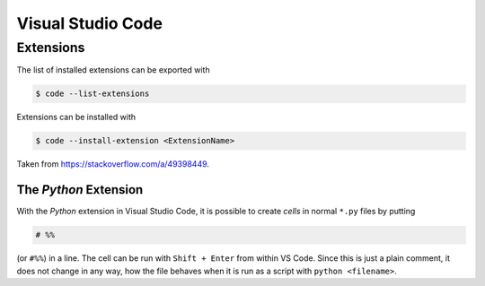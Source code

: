 ******************
Visual Studio Code
******************


Extensions
==========


The list of installed extensions can be exported with

.. code:: bash

    $ code --list-extensions

Extensions can be installed with

.. code:: bash

    $ code --install-extension <ExtensionName>

Taken from https://stackoverflow.com/a/49398449.


The *Python* Extension
----------------------

With the *Python* extension in Visual Studio Code, it is possible to
create *cells* in normal ``*.py`` files by putting

.. code:: python

    # %%

(or ``#%%``) in a line. The cell can be run with ``Shift + Enter`` from within
VS Code. Since this is just a plain comment, it does not change in any way,
how the file behaves when it is run as a script with ``python <filename>``.
